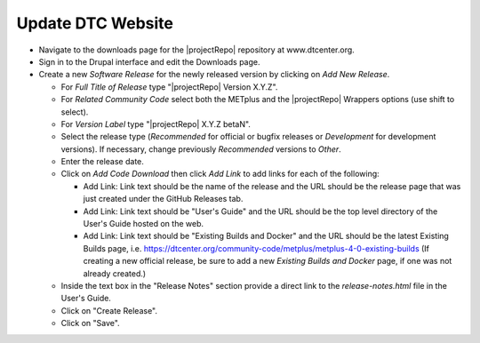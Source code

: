 Update DTC Website
------------------

* Navigate to the downloads page for the |projectRepo| repository at
  www.dtcenter.org.

* Sign in to the Drupal interface and edit the Downloads page.

* Create a new *Software Release* for the newly released version by clicking
  on *Add New Release*.

  * For *Full Title of Release* type "|projectRepo| Version X.Y.Z".

  * For *Related Community Code* select both the METplus and the |projectRepo|
    Wrappers options (use shift to select).

  * For *Version Label* type "|projectRepo| X.Y.Z betaN".

  * Select the release type (*Recommended* for official or bugfix releases or
    *Development* for development versions). If necessary, change previously
    *Recommended* versions to *Other*.

  * Enter the release date.

  * Click on *Add Code Download* then click *Add Link* to add links for each of the following:

    * Add Link: Link text should be the name of the release and the URL should be
      the release page that was just created under the GitHub Releases tab.

    * Add Link: Link text should be "User's Guide" and the URL should be the top
      level directory of the User's Guide hosted on the web.

    * Add Link: Link text should be "Existing Builds and Docker" and the URL
      should be the latest Existing Builds page, i.e.
      https://dtcenter.org/community-code/metplus/metplus-4-0-existing-builds
      (If creating a new official release, be sure to add a new *Existing Builds
      and Docker* page, if one was not already created.)
  
  * Inside the text box in the "Release Notes" section provide a direct link to
    the *release-notes.html* file in the User's Guide.

  * Click on "Create Release".

  * Click on "Save".
		      
	
